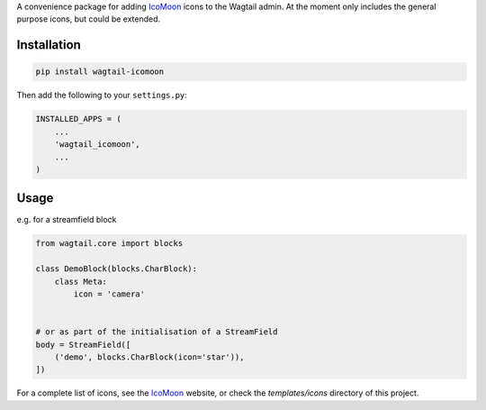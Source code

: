 A convenience package for adding `IcoMoon <https://icomoon.io/>`_ icons to the Wagtail admin.
At the moment only includes the general purpose icons, but could be extended.


Installation
============

.. code:: bash

    pip install wagtail-icomoon

Then add the following to your ``settings.py``:

.. code:: python

    INSTALLED_APPS = (
        ...
        'wagtail_icomoon',
        ...
    )


Usage
=====

e.g. for a streamfield block


.. code:: python
    
    from wagtail.core import blocks

    class DemoBlock(blocks.CharBlock):
        class Meta:
            icon = 'camera'

    
    # or as part of the initialisation of a StreamField
    body = StreamField([
        ('demo', blocks.CharBlock(icon='star')),
    ])


For a complete list of icons, see the `IcoMoon <https://icomoon.io/#preview-free>`_ website, or check the `templates/icons` directory of this project.